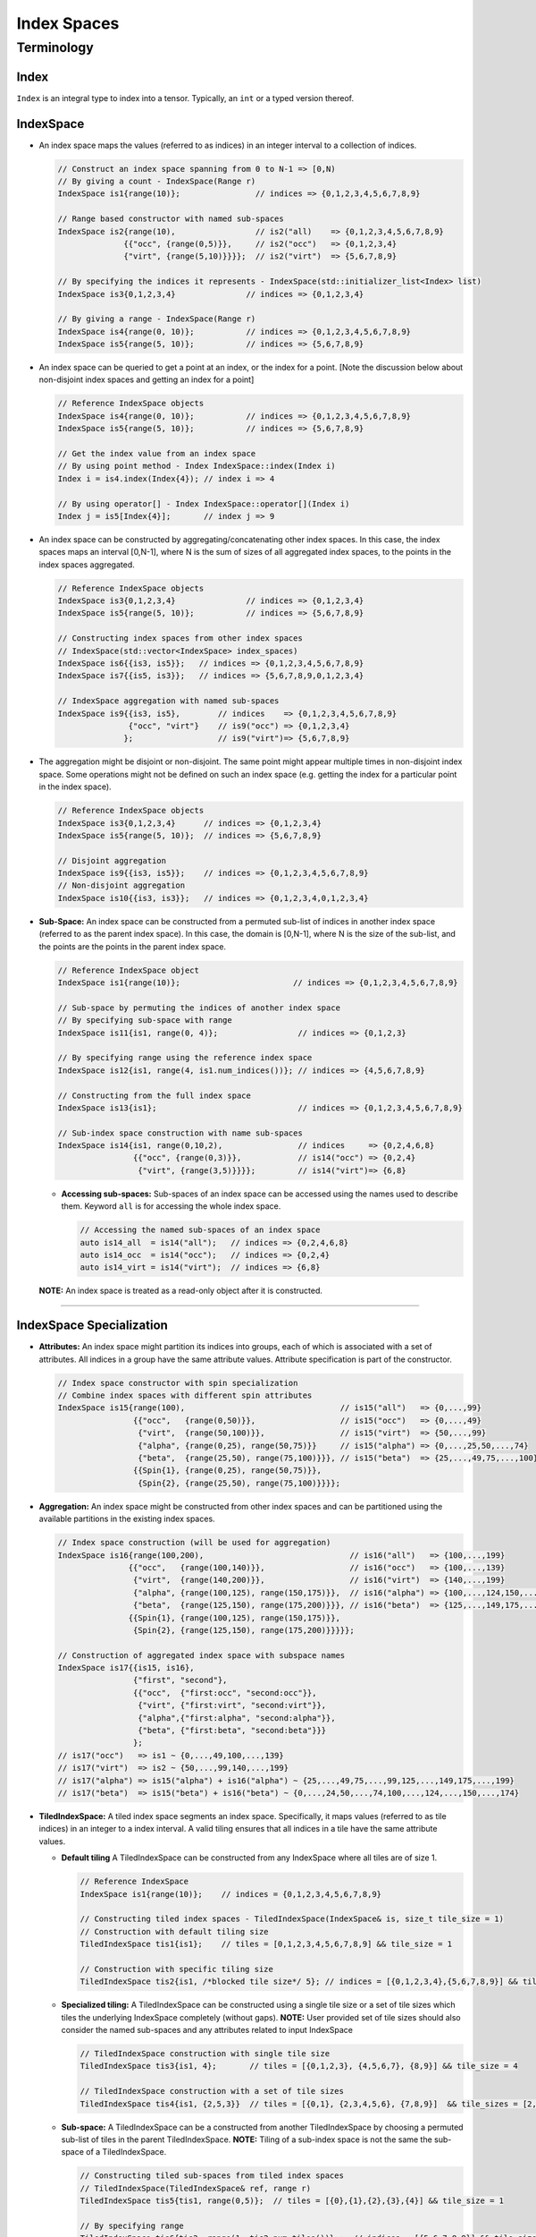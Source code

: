Index Spaces
====================

Terminology
-----------

Index
~~~~~

``Index`` is an integral type to index into a tensor. Typically,
an ``int`` or a typed version thereof.

IndexSpace
~~~~~~~~~~

-  An index space maps the values (referred to as indices) in an
   integer interval to a collection of indices.

   .. code:: cpp

      // Construct an index space spanning from 0 to N-1 => [0,N)
      // By giving a count - IndexSpace(Range r)
      IndexSpace is1{range(10)};                // indices => {0,1,2,3,4,5,6,7,8,9}

      // Range based constructor with named sub-spaces 
      IndexSpace is2{range(10),                 // is2("all)    => {0,1,2,3,4,5,6,7,8,9}
                    {{"occ", {range(0,5)}},     // is2("occ")   => {0,1,2,3,4}
                    {"virt", {range(5,10)}}}};  // is2("virt")  => {5,6,7,8,9}

      // By specifying the indices it represents - IndexSpace(std::initializer_list<Index> list)
      IndexSpace is3{0,1,2,3,4}               // indices => {0,1,2,3,4}

      // By giving a range - IndexSpace(Range r)
      IndexSpace is4{range(0, 10)};           // indices => {0,1,2,3,4,5,6,7,8,9}
      IndexSpace is5{range(5, 10)};           // indices => {5,6,7,8,9}

-  An index space can be queried to get a point at an index, or the
   index for a point. [Note the discussion below about non-disjoint
   index spaces and getting an index for a point]

   .. code:: cpp

      // Reference IndexSpace objects
      IndexSpace is4{range(0, 10)};           // indices => {0,1,2,3,4,5,6,7,8,9}
      IndexSpace is5{range(5, 10)};           // indices => {5,6,7,8,9}

      // Get the index value from an index space
      // By using point method - Index IndexSpace::index(Index i)
      Index i = is4.index(Index{4}); // index i => 4

      // By using operator[] - Index IndexSpace::operator[](Index i)
      Index j = is5[Index{4}];       // index j => 9

-  An index space can be constructed by aggregating/concatenating other
   index spaces. In this case, the index spaces maps an interval
   [0,N-1], where N is the sum of sizes of all aggregated index spaces,
   to the points in the index spaces aggregated.

   .. code:: cpp

      // Reference IndexSpace objects
      IndexSpace is3{0,1,2,3,4}               // indices => {0,1,2,3,4}
      IndexSpace is5{range(5, 10)};           // indices => {5,6,7,8,9}

      // Constructing index spaces from other index spaces 
      // IndexSpace(std::vector<IndexSpace> index_spaces)
      IndexSpace is6{{is3, is5}};   // indices => {0,1,2,3,4,5,6,7,8,9}
      IndexSpace is7{{is5, is3}};   // indices => {5,6,7,8,9,0,1,2,3,4}

      // IndexSpace aggregation with named sub-spaces
      IndexSpace is9{{is3, is5},        // indices    => {0,1,2,3,4,5,6,7,8,9}
                     {"occ", "virt"}    // is9("occ") => {0,1,2,3,4}
                    };                  // is9("virt")=> {5,6,7,8,9}

-  The aggregation might be disjoint or non-disjoint. The same point
   might appear multiple times in non-disjoint index space. Some
   operations might not be defined on such an index space (e.g. getting
   the index for a particular point in the index space).

   .. code:: cpp

      // Reference IndexSpace objects
      IndexSpace is3{0,1,2,3,4}      // indices => {0,1,2,3,4}
      IndexSpace is5{range(5, 10)};  // indices => {5,6,7,8,9}

      // Disjoint aggregation
      IndexSpace is9{{is3, is5}};    // indices => {0,1,2,3,4,5,6,7,8,9}
      // Non-disjoint aggregation
      IndexSpace is10{{is3, is3}};   // indices => {0,1,2,3,4,0,1,2,3,4}

-  **Sub-Space:** An index space can be constructed from a permuted
   sub-list of indices in another index space (referred to as the parent
   index space). In this case, the domain is [0,N-1], where N is the
   size of the sub-list, and the points are the points in the parent
   index space.

   .. code:: cpp

      // Reference IndexSpace object
      IndexSpace is1{range(10)};                        // indices => {0,1,2,3,4,5,6,7,8,9}                  

      // Sub-space by permuting the indices of another index space
      // By specifying sub-space with range
      IndexSpace is11{is1, range(0, 4)};                 // indices => {0,1,2,3}

      // By specifying range using the reference index space
      IndexSpace is12{is1, range(4, is1.num_indices())}; // indices => {4,5,6,7,8,9} 

      // Constructing from the full index space
      IndexSpace is13{is1};                              // indices => {0,1,2,3,4,5,6,7,8,9}

      // Sub-index space construction with name sub-spaces
      IndexSpace is14{is1, range(0,10,2),                // indices     => {0,2,4,6,8}
                      {{"occ", {range(0,3)}},            // is14("occ") => {0,2,4} 
                       {"virt", {range(3,5)}}}};         // is14("virt")=> {6,8}

   -  **Accessing sub-spaces:** Sub-spaces of an index space can be
      accessed using the names used to describe them. Keyword ``all`` is
      for accessing the whole index space.

      .. code:: cpp

         // Accessing the named sub-spaces of an index space
         auto is14_all  = is14("all");   // indices => {0,2,4,6,8}
         auto is14_occ  = is14("occ");   // indices => {0,2,4}
         auto is14_virt = is14("virt");  // indices => {6,8}

   **NOTE:** An index space is treated as a read-only object after it is
   constructed.

--------------

IndexSpace Specialization
~~~~~~~~~~~~~~~~~~~~~~~~~

-  **Attributes:** An index space might partition its indices into
   groups, each of which is associated with a set of attributes. All
   indices in a group have the same attribute values. Attribute
   specification is part of the constructor.

   .. code:: cpp

      // Index space constructor with spin specialization
      // Combine index spaces with different spin attributes
      IndexSpace is15{range(100),                                 // is15("all")   => {0,...,99}
                      {{"occ",   {range(0,50)}},                  // is15("occ")   => {0,...,49}
                       {"virt",  {range(50,100)}},                // is15("virt")  => {50,...,99}
                       {"alpha", {range(0,25), range(50,75)}}     // is15("alpha") => {0,...,25,50,...,74}
                       {"beta",  {range(25,50), range(75,100)}}}, // is15("beta")  => {25,...,49,75,...,100}
                      {{Spin{1}, {range(0,25), range(50,75)}},
                       {Spin{2}, {range(25,50), range(75,100)}}}};

-  **Aggregation:** An index space might be constructed from other index
   spaces and can be partitioned using the available partitions in the
   existing index spaces.

   .. code:: cpp

        // Index space construction (will be used for aggregation)
        IndexSpace is16{range(100,200),                               // is16("all")   => {100,...,199}             
                       {{"occ",   {range(100,140)}},                  // is16("occ")   => {100,...,139}
                        {"virt",  {range(140,200)}},                  // is16("virt")  => {140,...,199}
                        {"alpha", {range(100,125), range(150,175)}},  // is16("alpha") => {100,...,124,150,...,175}
                        {"beta",  {range(125,150), range(175,200)}}}, // is16("beta")  => {125,...,149,175,...,199}
                       {{Spin{1}, {range(100,125), range(150,175)}}, 
                        {Spin{2}, {range(125,150), range(175,200)}}}}};

        // Construction of aggregated index space with subspace names
        IndexSpace is17{{is15, is16},
                        {"first", "second"},
                        {{"occ",  {"first:occ", "second:occ"}},
                         {"virt", {"first:virt", "second:virt"}},
                         {"alpha",{"first:alpha", "second:alpha"}},
                         {"beta", {"first:beta", "second:beta"}}}
                        };
        // is17("occ")   => is1 ~ {0,...,49,100,...,139}
        // is17("virt")  => is2 ~ {50,...,99,140,...,199}
        // is17("alpha") => is15("alpha") + is16("alpha") ~ {25,...,49,75,...,99,125,...,149,175,...,199}
        // is17("beta")  => is15("beta") + is16("beta") ~ {0,...,24,50,...,74,100,...,124,...,150,...,174}

-  **TiledIndexSpace:** A tiled index space segments an index space.
   Specifically, it maps values (referred to as tile indices) in an
   integer to a index interval. A valid tiling ensures that all indices
   in a tile have the same attribute values.

   -  **Default tiling** A TiledIndexSpace can be constructed from any
      IndexSpace where all tiles are of size 1.

      .. code:: cpp

         // Reference IndexSpace 
         IndexSpace is1{range(10)};    // indices = {0,1,2,3,4,5,6,7,8,9}

         // Constructing tiled index spaces - TiledIndexSpace(IndexSpace& is, size_t tile_size = 1)
         // Construction with default tiling size
         TiledIndexSpace tis1{is1};    // tiles = [0,1,2,3,4,5,6,7,8,9] && tile_size = 1

         // Construction with specific tiling size
         TiledIndexSpace tis2{is1, /*blocked tile size*/ 5}; // indices = [{0,1,2,3,4},{5,6,7,8,9}] && tile_size = 5

   -  **Specialized tiling:** A TiledIndexSpace can be constructed
      using a single tile size or a set of tile sizes which tiles the
      underlying IndexSpace completely (without gaps). **NOTE:** User
      provided set of tile sizes should also consider the named
      sub-spaces and any attributes related to input IndexSpace

      .. code:: cpp

         // TiledIndexSpace construction with single tile size
         TiledIndexSpace tis3{is1, 4};       // tiles = [{0,1,2,3}, {4,5,6,7}, {8,9}] && tile_size = 4

         // TiledIndexSpace construction with a set of tile sizes 
         TiledIndexSpace tis4{is1, {2,5,3}}  // tiles = [{0,1}, {2,3,4,5,6}, {7,8,9}]  && tile_sizes = [2,5,3]

   -  **Sub-space:** A TiledIndexSpace can be a constructed from
      another TiledIndexSpace by choosing a permuted sub-list of tiles
      in the parent TiledIndexSpace. **NOTE:** Tiling of a sub-index
      space is not the same the sub-space of a TiledIndexSpace.

      .. code:: cpp

         // Constructing tiled sub-spaces from tiled index spaces
         // TiledIndexSpace(TiledIndexSpace& ref, range r)
         TiledIndexSpace tis5{tis1, range(0,5)};  // tiles = [{0},{1},{2},{3},{4}] && tile_size = 1

         // By specifying range 
         TiledIndexSpace tis6{tis2, range(1, tis2.num_tiles())} ;  // indices = [{5,6,7,8,9}] && tile_size = 5

   -  **Convenience tiled index sub-spaces:** A TiledIndexSpace stores
      and returns commonly used named sub-spaces of that
      TiledIndexSpace. Tiling is applied to all named sub index spaces.
      **NOTE:** An index space can be queried to be an index sub-space
      or an index range.

      .. code:: cpp

         // Reference IndexSpace 
         IndexSpace is2{range(10),                   // is2("all)    => {0,1,2,3,4,5,6,7,8,9}
                        {{"occ", {range(0,5)}},      // is2("occ")   => {0,1,2,3,4}
                         {"virt", {range(5,10)}}}};  // is2("virt")  => {5,6,7,8,9}

         // Apply default tiling
         TiledIndexSpace tis_mo{is2, 3};       

         // Get a specific sub-space by identifier
         TiledIndexSpace& O = tis_mo("occ");   // tis_mo("occ")  =>  [{0,1,2},{3,4}]
         TiledIndexSpace& V = tis_mo("virt");  // tis_mo("virt") =>  [{5,6,7},{8,9}]

         // Identifier "all" will implicitly return itself
         TiledIndexSpace& N = tis_mo("all");   // tis_mo("all")  =>  [{0,1,2},{3,4},{5,6,7},{8,9}]

-  **Dependent index space:** An index space can depend on other tiled
   index spaces. In this case, the index space becomes a relation that,
   given a specific value of its dependent index space tiles, returns an
   index space. **Note that** the dependency map used to construct the
   dependent index space is based on tiles from a tiled index space to
   another index space.

   .. code:: cpp

      // @summary 
      // In this example, we try to explain a MO space where the
      // span of indices are dependent on the Atom tiled space.


      // Creating index spaces MO, AO, and Atom
      IndexSpace MO{range(0, 100),
                    {{"occ", range(0, 50)},
                    {"virt", range(50, 100)}}};
      IndexSpace AO{range(100,200)};
      IndexSpace Atom{range(0, 5)};

      // Tile Atom space with default tiling
      TiledIndexSpace T_Atom{Atom};

      // Construct dependency relation for Atom tiled indices
      // as the tiles are of size 1, we describe the dependency
      // over each index in Atom space.
      std::map<IndexVector, IndexSpace> dep_relation{
            {IndexVector{0}, MO("occ")},                   
            {IndexVector{1}, MO("virt")},
            {IndexVector{2}, MO("occ")},
            {IndexVector{3}, MO("virt")},
            {IndexVector{4}, MO("occ")}};

      // IndexSpace(const std::vector<TiledIndexSpace>& dep_spaces,
      //            const std::map<IndexVector, IndexSpace> dep_relation)

      // Constructed index space will span over different portions
      // of MO space 
      IndexSpace subMO_atom{{T_Atom}, dep_relation};

-  **Tiling a DependentIndex:** If the input IndexSpace to a
   TiledIndexSpace is a dependent IndexSpace, the tiling spans over the
   dependency relation. While constructing a sub-TiledIndexSpace from
   tiled dependent index space, users will have to construct the new
   dependency out of the tiled dependency

   .. code:: cpp

      // Tiling dependent IndexSpaces 
      TiledIndexSpace dep_tis{subMO_atom, 5};

      // Dependency map from TiledIndexSpace
      const std::map<IndexVector, TiledIndexSpace>& t_dep_relation = dep_tis.tiled_dep_map();

      // New sub dependency relation 
      std::map<IndexVector, TiledIndexSpace> sub_relation{ 
        {IndexVector{0}, TiledIndexSpace{t_dep_relation[IndexVector{0}], range(1)}},
        {IndexVector{3}, TiledIndexSpace{t_dep_relation[IndexVector{3}], range(1,2)}}
      };

      // Constructing a sub-TiledIndexSpace
      // Internally the new sub relation will checked for compatibility with the 
      // reference dependency relation in the parent TiledIndexSpace
      TiledIndexSpace sub_dep_tis{dep_tis, sub_relation};

   .. rubric:: Labeling on TiledIndexSpaces
      :name: labeling-on-tiledindexspaces

-  **TiledIndexLabel:** A TiledIndexLabel pairs a TiledIndexSpace with
   an integer label. These labels can be created using TiledIndexSpace
   methods: ``labels<N>(...)`` and ``label(...)``. (Note that
   ``labels<N>(...)`` method starts label value ``0`` by default if no
   value is provided, this might end up problematic label creation if
   used on the same tiled index space multiple times.)

   .. code:: cpp

          // Generate TiledIndexLabels for a specific sub-space
          TiledIndexLabel i, j, k, l, m, n;
          std::tie(i,j) = tis_mo.labels<2>("occ");
          std::tie(k,l) = tis_mo.labels<2>("virt");
          m = tis_mo.label("all", 9);
          n = tis_mo.label("all", 10);

-  **Dependent TiledIndexLabel:** To construct a dependent index
   label, TiledIndexLabel provides an ``operator()`` overload where you
   can specify the dependency which later will be used for constructing
   and/or applying operations on tensors.

   .. code:: cpp

        // Construction of dependent TiledIndexSpace is same as below
        std::map<IndexVector, IndexSpace> dep_relation{};
        // Tile Atom space with default tiling
        TiledIndexSpace T_Atom{Atom};
        // Construct dependent TiledIndexSpace
        DependentIndexSpace subMO_atom{{T_Atom}, dep_relation};

        // Construct TiledIndexLabels from TiledIndexSpaces 
        TiledIndexLabel i, a;
        i = T_Atom.label("all");
        a = subMO_atom.label("all")
